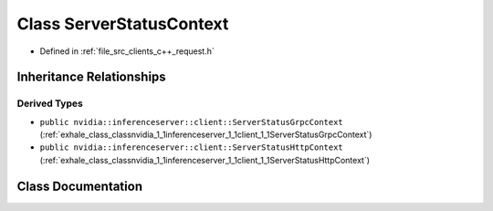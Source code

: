 .. _exhale_class_classnvidia_1_1inferenceserver_1_1client_1_1ServerStatusContext:

Class ServerStatusContext
=========================

- Defined in :ref:`file_src_clients_c++_request.h`


Inheritance Relationships
-------------------------

Derived Types
*************

- ``public nvidia::inferenceserver::client::ServerStatusGrpcContext`` (:ref:`exhale_class_classnvidia_1_1inferenceserver_1_1client_1_1ServerStatusGrpcContext`)
- ``public nvidia::inferenceserver::client::ServerStatusHttpContext`` (:ref:`exhale_class_classnvidia_1_1inferenceserver_1_1client_1_1ServerStatusHttpContext`)


Class Documentation
-------------------


.. doxygenclass:: nvidia::inferenceserver::client::ServerStatusContext
   :members:
   :protected-members:
   :undoc-members: